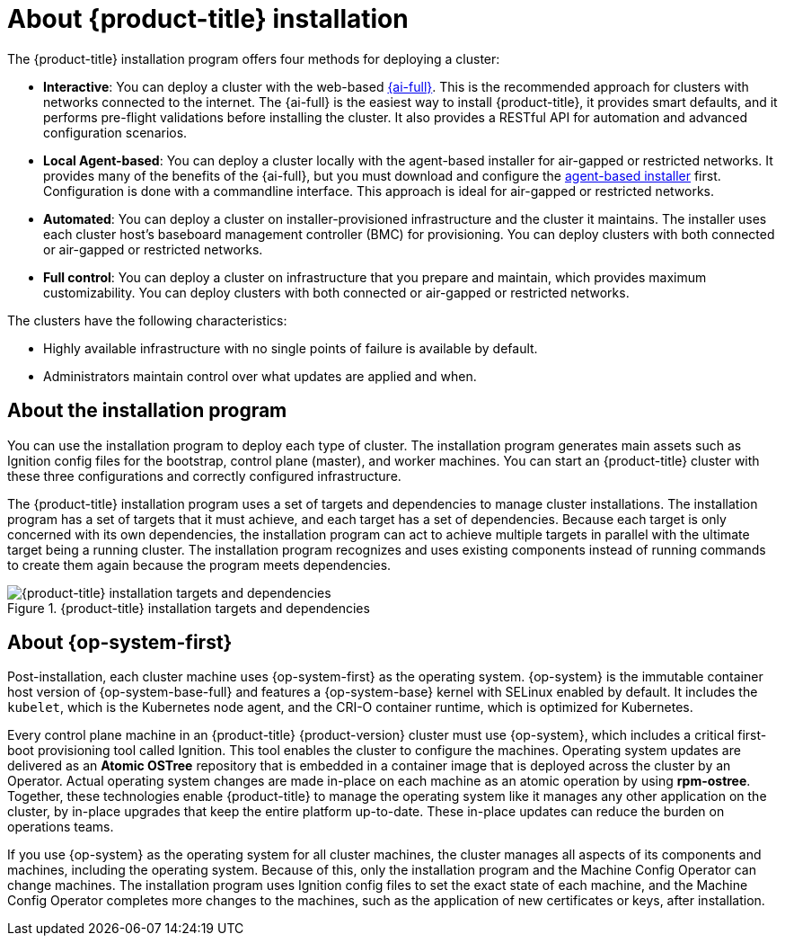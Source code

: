 // Module included in the following assemblies:
//
// * installing/index.adoc
// * architecture/architecture-installation.adoc

:_content-type: CONCEPT
[id="installation-overview_{context}"]
= About {product-title} installation

The {product-title} installation program offers four methods for deploying a cluster: 

* *Interactive*: You can deploy a cluster with the web-based link:https://access.redhat.com/documentation/en-us/assisted_installer_for_openshift_container_platform/2022/html-single/assisted_installer_for_openshift_container_platform/index[{ai-full}]. This is the recommended approach for clusters with networks connected to the internet. The {ai-full} is the easiest way to install {product-title}, it provides smart defaults, and it performs pre-flight validations before installing the cluster. It also provides a RESTful API for automation and advanced configuration scenarios.

* *Local Agent-based*: You can deploy a cluster locally with the agent-based installer for air-gapped or restricted networks. It provides many of the benefits of the {ai-full}, but you must download and configure the link:https://console.redhat.com/openshift/install/metal/agent-based[agent-based installer] first. Configuration is done with a commandline interface. This approach is ideal for air-gapped or restricted networks.

* *Automated*: You can deploy a cluster on installer-provisioned infrastructure and the cluster it maintains. The installer uses each cluster host's baseboard management controller (BMC) for provisioning. You can deploy clusters with both connected or air-gapped or restricted networks.

* *Full control*: You can deploy a cluster on infrastructure that you prepare and maintain, which provides maximum customizability. You can deploy clusters with both connected or air-gapped or restricted networks.

The clusters have the following characteristics:

* Highly available infrastructure with no single points of failure is available by default.
* Administrators maintain control over what updates are applied and when.

[id="about-the-installation-program"]
== About the installation program

You can use the installation program to deploy each type of cluster. The installation program generates main assets such as Ignition config files for the bootstrap, control plane (master), and worker machines. You can start an {product-title} cluster with these three configurations and correctly configured infrastructure.

The {product-title} installation program uses a set of targets and dependencies to manage cluster installations. The installation program has a set of targets that it must achieve, and each target has a set of dependencies. Because each target is only concerned with its own dependencies, the installation program can act to achieve multiple targets in parallel with the ultimate target being a running cluster. The installation program recognizes and uses existing components instead of running commands to create them again because the program meets dependencies.

.{product-title} installation targets and dependencies
image::targets-and-dependencies.png[{product-title} installation targets and dependencies]


[id="about-rhcos"]
== About {op-system-first}

Post-installation, each cluster machine uses {op-system-first} as the operating system. {op-system} is the immutable container host version of {op-system-base-full} and features a {op-system-base} kernel with SELinux enabled by default. It includes the `kubelet`, which is the Kubernetes node agent, and the CRI-O container runtime, which is optimized for Kubernetes.

Every control plane machine in an {product-title} {product-version} cluster must use {op-system}, which includes a critical first-boot provisioning tool called Ignition. This tool enables the cluster to configure the machines. Operating system updates are delivered as an **Atomic OSTree** repository that is embedded in a container image that is deployed across the cluster by an Operator. Actual operating system changes are made in-place on each machine as an atomic operation by using **rpm-ostree**. Together, these technologies enable {product-title} to manage the operating system like it manages any other application on the cluster, by in-place upgrades that keep the entire platform up-to-date. These in-place updates can reduce the burden on operations teams.

If you use {op-system} as the operating system for all cluster machines, the cluster manages all aspects of its components and machines, including the operating system. Because of this, only the installation program and the Machine Config Operator can change machines. The installation program uses Ignition config files to set the exact state of each machine, and the Machine Config Operator completes more changes to the machines, such as the application of new certificates or keys, after installation.
